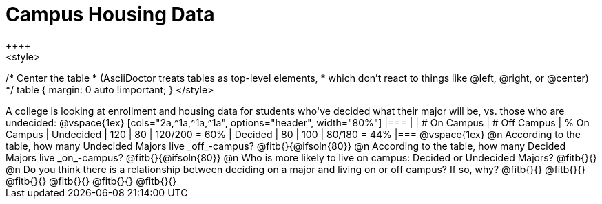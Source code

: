 = Campus Housing Data
++++
<style>
/* Center the table
 * (AsciiDoctor treats tables as top-level elements,
 * which don't react to things like @left, @right, or @center)
 */
table { margin: 0 auto !important; }
</style>
++++

A college is looking at enrollment and housing data for students who've decided what their major will be, vs. those who are undecided:

@vspace{1ex}

[cols="2a,^1a,^1a,^1a", options="header", width="80%"]
|===
|   			| # On Campus 	| # Off Campus	| % On Campus
| Undecided		| 120			|  80			|  120/200 = 60%
| Decided		|  80			| 100			|   80/180 = 44%
|===

@vspace{1ex}

@n According to the table, how many Undecided Majors live _off_-campus? @fitb{}{@ifsoln{80}}

@n According to the table, how many Decided Majors live _on_-campus? @fitb{}{@ifsoln{80}}

@n Who is more likely to live on campus: Decided or Undecided Majors? @fitb{}{}

@n Do you think there is a relationship between deciding on a major and living on or off campus? If so, why?

@fitb{}{}

@fitb{}{}

@fitb{}{}

@fitb{}{}

@fitb{}{}

@fitb{}{}
